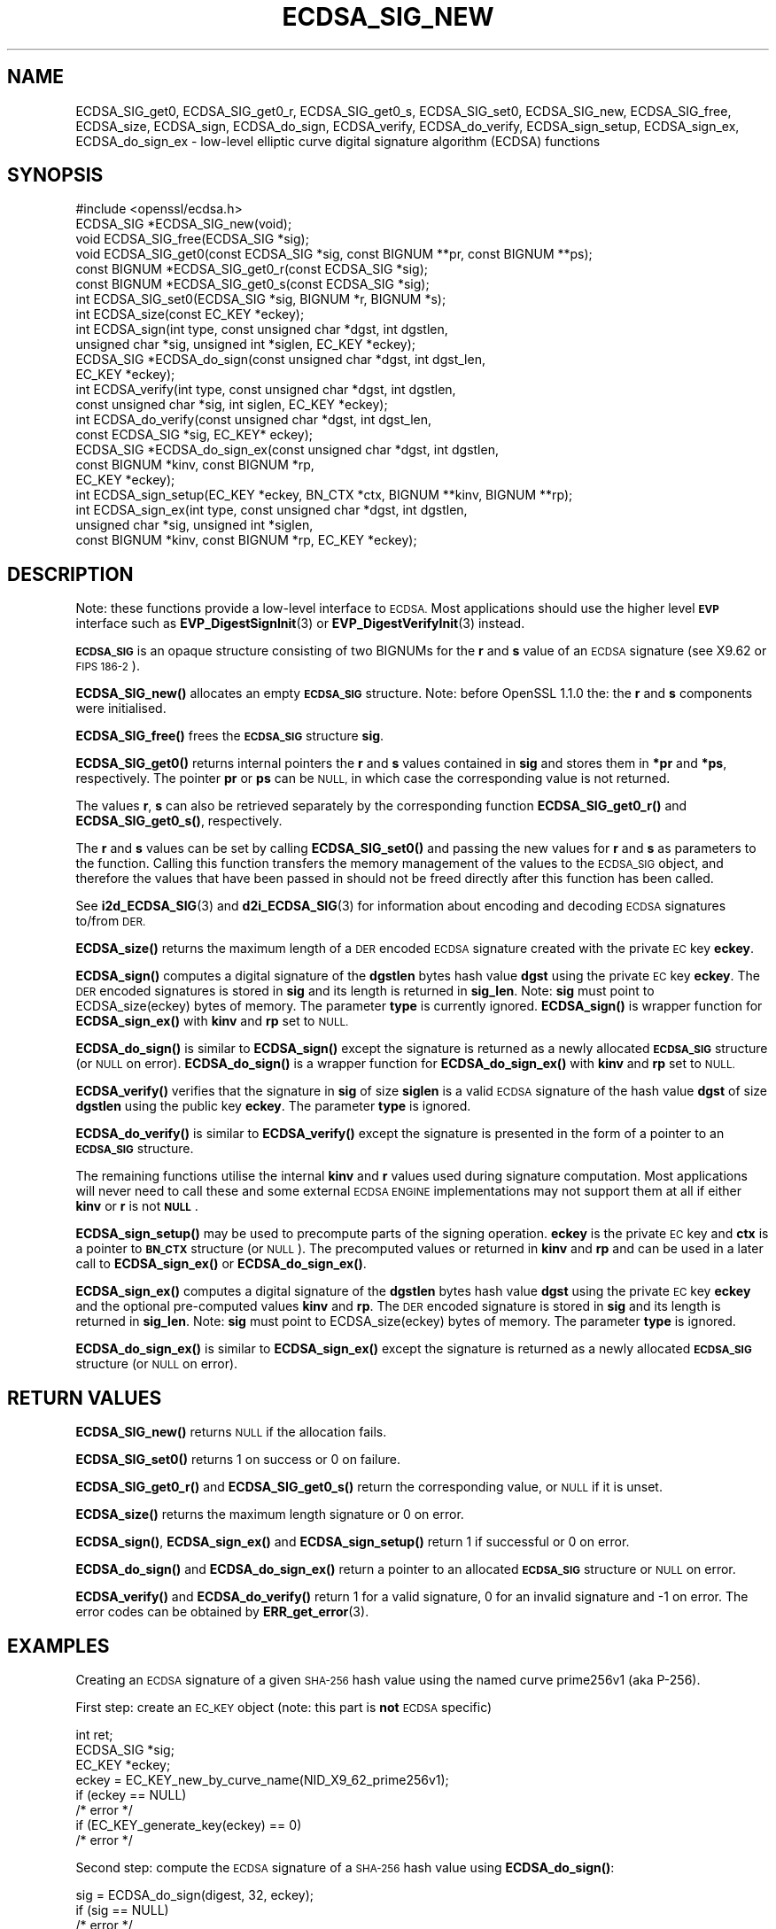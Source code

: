 .\" Automatically generated by Pod::Man 4.14 (Pod::Simple 3.40)
.\"
.\" Standard preamble:
.\" ========================================================================
.de Sp \" Vertical space (when we can't use .PP)
.if t .sp .5v
.if n .sp
..
.de Vb \" Begin verbatim text
.ft CW
.nf
.ne \\$1
..
.de Ve \" End verbatim text
.ft R
.fi
..
.\" Set up some character translations and predefined strings.  \*(-- will
.\" give an unbreakable dash, \*(PI will give pi, \*(L" will give a left
.\" double quote, and \*(R" will give a right double quote.  \*(C+ will
.\" give a nicer C++.  Capital omega is used to do unbreakable dashes and
.\" therefore won't be available.  \*(C` and \*(C' expand to `' in nroff,
.\" nothing in troff, for use with C<>.
.tr \(*W-
.ds C+ C\v'-.1v'\h'-1p'\s-2+\h'-1p'+\s0\v'.1v'\h'-1p'
.ie n \{\
.    ds -- \(*W-
.    ds PI pi
.    if (\n(.H=4u)&(1m=24u) .ds -- \(*W\h'-12u'\(*W\h'-12u'-\" diablo 10 pitch
.    if (\n(.H=4u)&(1m=20u) .ds -- \(*W\h'-12u'\(*W\h'-8u'-\"  diablo 12 pitch
.    ds L" ""
.    ds R" ""
.    ds C` ""
.    ds C' ""
'br\}
.el\{\
.    ds -- \|\(em\|
.    ds PI \(*p
.    ds L" ``
.    ds R" ''
.    ds C`
.    ds C'
'br\}
.\"
.\" Escape single quotes in literal strings from groff's Unicode transform.
.ie \n(.g .ds Aq \(aq
.el       .ds Aq '
.\"
.\" If the F register is >0, we'll generate index entries on stderr for
.\" titles (.TH), headers (.SH), subsections (.SS), items (.Ip), and index
.\" entries marked with X<> in POD.  Of course, you'll have to process the
.\" output yourself in some meaningful fashion.
.\"
.\" Avoid warning from groff about undefined register 'F'.
.de IX
..
.nr rF 0
.if \n(.g .if rF .nr rF 1
.if (\n(rF:(\n(.g==0)) \{\
.    if \nF \{\
.        de IX
.        tm Index:\\$1\t\\n%\t"\\$2"
..
.        if !\nF==2 \{\
.            nr % 0
.            nr F 2
.        \}
.    \}
.\}
.rr rF
.\"
.\" Accent mark definitions (@(#)ms.acc 1.5 88/02/08 SMI; from UCB 4.2).
.\" Fear.  Run.  Save yourself.  No user-serviceable parts.
.    \" fudge factors for nroff and troff
.if n \{\
.    ds #H 0
.    ds #V .8m
.    ds #F .3m
.    ds #[ \f1
.    ds #] \fP
.\}
.if t \{\
.    ds #H ((1u-(\\\\n(.fu%2u))*.13m)
.    ds #V .6m
.    ds #F 0
.    ds #[ \&
.    ds #] \&
.\}
.    \" simple accents for nroff and troff
.if n \{\
.    ds ' \&
.    ds ` \&
.    ds ^ \&
.    ds , \&
.    ds ~ ~
.    ds /
.\}
.if t \{\
.    ds ' \\k:\h'-(\\n(.wu*8/10-\*(#H)'\'\h"|\\n:u"
.    ds ` \\k:\h'-(\\n(.wu*8/10-\*(#H)'\`\h'|\\n:u'
.    ds ^ \\k:\h'-(\\n(.wu*10/11-\*(#H)'^\h'|\\n:u'
.    ds , \\k:\h'-(\\n(.wu*8/10)',\h'|\\n:u'
.    ds ~ \\k:\h'-(\\n(.wu-\*(#H-.1m)'~\h'|\\n:u'
.    ds / \\k:\h'-(\\n(.wu*8/10-\*(#H)'\z\(sl\h'|\\n:u'
.\}
.    \" troff and (daisy-wheel) nroff accents
.ds : \\k:\h'-(\\n(.wu*8/10-\*(#H+.1m+\*(#F)'\v'-\*(#V'\z.\h'.2m+\*(#F'.\h'|\\n:u'\v'\*(#V'
.ds 8 \h'\*(#H'\(*b\h'-\*(#H'
.ds o \\k:\h'-(\\n(.wu+\w'\(de'u-\*(#H)/2u'\v'-.3n'\*(#[\z\(de\v'.3n'\h'|\\n:u'\*(#]
.ds d- \h'\*(#H'\(pd\h'-\w'~'u'\v'-.25m'\f2\(hy\fP\v'.25m'\h'-\*(#H'
.ds D- D\\k:\h'-\w'D'u'\v'-.11m'\z\(hy\v'.11m'\h'|\\n:u'
.ds th \*(#[\v'.3m'\s+1I\s-1\v'-.3m'\h'-(\w'I'u*2/3)'\s-1o\s+1\*(#]
.ds Th \*(#[\s+2I\s-2\h'-\w'I'u*3/5'\v'-.3m'o\v'.3m'\*(#]
.ds ae a\h'-(\w'a'u*4/10)'e
.ds Ae A\h'-(\w'A'u*4/10)'E
.    \" corrections for vroff
.if v .ds ~ \\k:\h'-(\\n(.wu*9/10-\*(#H)'\s-2\u~\d\s+2\h'|\\n:u'
.if v .ds ^ \\k:\h'-(\\n(.wu*10/11-\*(#H)'\v'-.4m'^\v'.4m'\h'|\\n:u'
.    \" for low resolution devices (crt and lpr)
.if \n(.H>23 .if \n(.V>19 \
\{\
.    ds : e
.    ds 8 ss
.    ds o a
.    ds d- d\h'-1'\(ga
.    ds D- D\h'-1'\(hy
.    ds th \o'bp'
.    ds Th \o'LP'
.    ds ae ae
.    ds Ae AE
.\}
.rm #[ #] #H #V #F C
.\" ========================================================================
.\"
.IX Title "ECDSA_SIG_NEW 3"
.TH ECDSA_SIG_NEW 3 "2021-08-24" "1.1.1l" "OpenSSL"
.\" For nroff, turn off justification.  Always turn off hyphenation; it makes
.\" way too many mistakes in technical documents.
.if n .ad l
.nh
.SH "NAME"
ECDSA_SIG_get0, ECDSA_SIG_get0_r, ECDSA_SIG_get0_s, ECDSA_SIG_set0, ECDSA_SIG_new, ECDSA_SIG_free, ECDSA_size, ECDSA_sign, ECDSA_do_sign, ECDSA_verify, ECDSA_do_verify, ECDSA_sign_setup, ECDSA_sign_ex, ECDSA_do_sign_ex \- low\-level elliptic curve digital signature algorithm (ECDSA) functions
.SH "SYNOPSIS"
.IX Header "SYNOPSIS"
.Vb 1
\& #include <openssl/ecdsa.h>
\&
\& ECDSA_SIG *ECDSA_SIG_new(void);
\& void ECDSA_SIG_free(ECDSA_SIG *sig);
\& void ECDSA_SIG_get0(const ECDSA_SIG *sig, const BIGNUM **pr, const BIGNUM **ps);
\& const BIGNUM *ECDSA_SIG_get0_r(const ECDSA_SIG *sig);
\& const BIGNUM *ECDSA_SIG_get0_s(const ECDSA_SIG *sig);
\& int ECDSA_SIG_set0(ECDSA_SIG *sig, BIGNUM *r, BIGNUM *s);
\& int ECDSA_size(const EC_KEY *eckey);
\&
\& int ECDSA_sign(int type, const unsigned char *dgst, int dgstlen,
\&                unsigned char *sig, unsigned int *siglen, EC_KEY *eckey);
\& ECDSA_SIG *ECDSA_do_sign(const unsigned char *dgst, int dgst_len,
\&                          EC_KEY *eckey);
\&
\& int ECDSA_verify(int type, const unsigned char *dgst, int dgstlen,
\&                  const unsigned char *sig, int siglen, EC_KEY *eckey);
\& int ECDSA_do_verify(const unsigned char *dgst, int dgst_len,
\&                     const ECDSA_SIG *sig, EC_KEY* eckey);
\&
\& ECDSA_SIG *ECDSA_do_sign_ex(const unsigned char *dgst, int dgstlen,
\&                             const BIGNUM *kinv, const BIGNUM *rp,
\&                             EC_KEY *eckey);
\& int ECDSA_sign_setup(EC_KEY *eckey, BN_CTX *ctx, BIGNUM **kinv, BIGNUM **rp);
\& int ECDSA_sign_ex(int type, const unsigned char *dgst, int dgstlen,
\&                   unsigned char *sig, unsigned int *siglen,
\&                   const BIGNUM *kinv, const BIGNUM *rp, EC_KEY *eckey);
.Ve
.SH "DESCRIPTION"
.IX Header "DESCRIPTION"
Note: these functions provide a low-level interface to \s-1ECDSA.\s0 Most
applications should use the higher level \fB\s-1EVP\s0\fR interface such as
\&\fBEVP_DigestSignInit\fR\|(3) or \fBEVP_DigestVerifyInit\fR\|(3) instead.
.PP
\&\fB\s-1ECDSA_SIG\s0\fR is an opaque structure consisting of two BIGNUMs for the
\&\fBr\fR and \fBs\fR value of an \s-1ECDSA\s0 signature (see X9.62 or \s-1FIPS 186\-2\s0).
.PP
\&\fBECDSA_SIG_new()\fR allocates an empty \fB\s-1ECDSA_SIG\s0\fR structure. Note: before
OpenSSL 1.1.0 the: the \fBr\fR and \fBs\fR components were initialised.
.PP
\&\fBECDSA_SIG_free()\fR frees the \fB\s-1ECDSA_SIG\s0\fR structure \fBsig\fR.
.PP
\&\fBECDSA_SIG_get0()\fR returns internal pointers the \fBr\fR and \fBs\fR values contained
in \fBsig\fR and stores them in \fB*pr\fR and \fB*ps\fR, respectively.
The pointer \fBpr\fR or \fBps\fR can be \s-1NULL,\s0 in which case the corresponding value
is not returned.
.PP
The values \fBr\fR, \fBs\fR can also be retrieved separately by the corresponding
function \fBECDSA_SIG_get0_r()\fR and \fBECDSA_SIG_get0_s()\fR, respectively.
.PP
The \fBr\fR and \fBs\fR values can be set by calling \fBECDSA_SIG_set0()\fR and passing the
new values for \fBr\fR and \fBs\fR as parameters to the function. Calling this
function transfers the memory management of the values to the \s-1ECDSA_SIG\s0 object,
and therefore the values that have been passed in should not be freed directly
after this function has been called.
.PP
See \fBi2d_ECDSA_SIG\fR\|(3) and \fBd2i_ECDSA_SIG\fR\|(3) for information about encoding
and decoding \s-1ECDSA\s0 signatures to/from \s-1DER.\s0
.PP
\&\fBECDSA_size()\fR returns the maximum length of a \s-1DER\s0 encoded \s-1ECDSA\s0 signature
created with the private \s-1EC\s0 key \fBeckey\fR.
.PP
\&\fBECDSA_sign()\fR computes a digital signature of the \fBdgstlen\fR bytes hash value
\&\fBdgst\fR using the private \s-1EC\s0 key \fBeckey\fR. The \s-1DER\s0 encoded signatures is
stored in \fBsig\fR and its length is returned in \fBsig_len\fR. Note: \fBsig\fR must
point to ECDSA_size(eckey) bytes of memory. The parameter \fBtype\fR is currently
ignored. \fBECDSA_sign()\fR is wrapper function for \fBECDSA_sign_ex()\fR with \fBkinv\fR
and \fBrp\fR set to \s-1NULL.\s0
.PP
\&\fBECDSA_do_sign()\fR is similar to \fBECDSA_sign()\fR except the signature is returned
as a newly allocated \fB\s-1ECDSA_SIG\s0\fR structure (or \s-1NULL\s0 on error). \fBECDSA_do_sign()\fR
is a wrapper function for \fBECDSA_do_sign_ex()\fR with \fBkinv\fR and \fBrp\fR set to
\&\s-1NULL.\s0
.PP
\&\fBECDSA_verify()\fR verifies that the signature in \fBsig\fR of size \fBsiglen\fR is a
valid \s-1ECDSA\s0 signature of the hash value \fBdgst\fR of size \fBdgstlen\fR using the
public key \fBeckey\fR.  The parameter \fBtype\fR is ignored.
.PP
\&\fBECDSA_do_verify()\fR is similar to \fBECDSA_verify()\fR except the signature is
presented in the form of a pointer to an \fB\s-1ECDSA_SIG\s0\fR structure.
.PP
The remaining functions utilise the internal \fBkinv\fR and \fBr\fR values used
during signature computation. Most applications will never need to call these
and some external \s-1ECDSA ENGINE\s0 implementations may not support them at all if
either \fBkinv\fR or \fBr\fR is not \fB\s-1NULL\s0\fR.
.PP
\&\fBECDSA_sign_setup()\fR may be used to precompute parts of the signing operation.
\&\fBeckey\fR is the private \s-1EC\s0 key and \fBctx\fR is a pointer to \fB\s-1BN_CTX\s0\fR structure
(or \s-1NULL\s0). The precomputed values or returned in \fBkinv\fR and \fBrp\fR and can be
used in a later call to \fBECDSA_sign_ex()\fR or \fBECDSA_do_sign_ex()\fR.
.PP
\&\fBECDSA_sign_ex()\fR computes a digital signature of the \fBdgstlen\fR bytes hash value
\&\fBdgst\fR using the private \s-1EC\s0 key \fBeckey\fR and the optional pre-computed values
\&\fBkinv\fR and \fBrp\fR. The \s-1DER\s0 encoded signature is stored in \fBsig\fR and its
length is returned in \fBsig_len\fR. Note: \fBsig\fR must point to ECDSA_size(eckey)
bytes of memory. The parameter \fBtype\fR is ignored.
.PP
\&\fBECDSA_do_sign_ex()\fR is similar to \fBECDSA_sign_ex()\fR except the signature is
returned as a newly allocated \fB\s-1ECDSA_SIG\s0\fR structure (or \s-1NULL\s0 on error).
.SH "RETURN VALUES"
.IX Header "RETURN VALUES"
\&\fBECDSA_SIG_new()\fR returns \s-1NULL\s0 if the allocation fails.
.PP
\&\fBECDSA_SIG_set0()\fR returns 1 on success or 0 on failure.
.PP
\&\fBECDSA_SIG_get0_r()\fR and \fBECDSA_SIG_get0_s()\fR return the corresponding value,
or \s-1NULL\s0 if it is unset.
.PP
\&\fBECDSA_size()\fR returns the maximum length signature or 0 on error.
.PP
\&\fBECDSA_sign()\fR, \fBECDSA_sign_ex()\fR and \fBECDSA_sign_setup()\fR return 1 if successful
or 0 on error.
.PP
\&\fBECDSA_do_sign()\fR and \fBECDSA_do_sign_ex()\fR return a pointer to an allocated
\&\fB\s-1ECDSA_SIG\s0\fR structure or \s-1NULL\s0 on error.
.PP
\&\fBECDSA_verify()\fR and \fBECDSA_do_verify()\fR return 1 for a valid
signature, 0 for an invalid signature and \-1 on error.
The error codes can be obtained by \fBERR_get_error\fR\|(3).
.SH "EXAMPLES"
.IX Header "EXAMPLES"
Creating an \s-1ECDSA\s0 signature of a given \s-1SHA\-256\s0 hash value using the
named curve prime256v1 (aka P\-256).
.PP
First step: create an \s-1EC_KEY\s0 object (note: this part is \fBnot\fR \s-1ECDSA\s0
specific)
.PP
.Vb 3
\& int ret;
\& ECDSA_SIG *sig;
\& EC_KEY *eckey;
\&
\& eckey = EC_KEY_new_by_curve_name(NID_X9_62_prime256v1);
\& if (eckey == NULL)
\&     /* error */
\& if (EC_KEY_generate_key(eckey) == 0)
\&     /* error */
.Ve
.PP
Second step: compute the \s-1ECDSA\s0 signature of a \s-1SHA\-256\s0 hash value
using \fBECDSA_do_sign()\fR:
.PP
.Vb 3
\& sig = ECDSA_do_sign(digest, 32, eckey);
\& if (sig == NULL)
\&     /* error */
.Ve
.PP
or using \fBECDSA_sign()\fR:
.PP
.Vb 2
\& unsigned char *buffer, *pp;
\& int buf_len;
\&
\& buf_len = ECDSA_size(eckey);
\& buffer = OPENSSL_malloc(buf_len);
\& pp = buffer;
\& if (ECDSA_sign(0, dgst, dgstlen, pp, &buf_len, eckey) == 0)
\&     /* error */
.Ve
.PP
Third step: verify the created \s-1ECDSA\s0 signature using \fBECDSA_do_verify()\fR:
.PP
.Vb 1
\& ret = ECDSA_do_verify(digest, 32, sig, eckey);
.Ve
.PP
or using \fBECDSA_verify()\fR:
.PP
.Vb 1
\& ret = ECDSA_verify(0, digest, 32, buffer, buf_len, eckey);
.Ve
.PP
and finally evaluate the return value:
.PP
.Vb 6
\& if (ret == 1)
\&     /* signature ok */
\& else if (ret == 0)
\&     /* incorrect signature */
\& else
\&     /* error */
.Ve
.SH "CONFORMING TO"
.IX Header "CONFORMING TO"
\&\s-1ANSI X9.62, US\s0 Federal Information Processing Standard \s-1FIPS 186\-2\s0
(Digital Signature Standard, \s-1DSS\s0)
.SH "SEE ALSO"
.IX Header "SEE ALSO"
\&\fBEC_KEY_new\fR\|(3),
\&\fBEVP_DigestSignInit\fR\|(3),
\&\fBEVP_DigestVerifyInit\fR\|(3),
\&\fBi2d_ECDSA_SIG\fR\|(3),
\&\fBd2i_ECDSA_SIG\fR\|(3)
.SH "COPYRIGHT"
.IX Header "COPYRIGHT"
Copyright 2004\-2020 The OpenSSL Project Authors. All Rights Reserved.
.PP
Licensed under the OpenSSL license (the \*(L"License\*(R").  You may not use
this file except in compliance with the License.  You can obtain a copy
in the file \s-1LICENSE\s0 in the source distribution or at
<https://www.openssl.org/source/license.html>.

